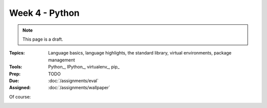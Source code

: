 Week 4 - Python
===============

.. note:: This page is a draft.

:Topics: Language basics, language highlights, the standard library, virtual environments, package management
:Tools: Python_, IPython_, virtualenv_, pip_
:Prep: TODO
:Due: :doc:`/assignments/eval`
:Assigned: :doc:`/assignments/wallpaper`

.. todo::

    Lab ideas

    * Python koans
    * create a Python virtualenv, install django using pip, follow the django book setup in chp 2 to create first project / app
    * take a seed project for a game I started and flesh it out, add features
    * build out the django app into a simple CRUD site
    * get Pillow installed, look for tutorials, look at terse doc, start to get familiar for assignment
    * get some other fun lib installed like a irc client, twitter client, xmpp client, wordnet, pyttsx, ... and create some simple demo using it
    * python turtle? will it work from the vm?

Of course:

.. image:: http://imgs.xkcd.com/comics/python.png
    :align: center

.. seealso::

    `PyPI`_
        Official Python package index

    `repl.it`_
        Great site for trying many languages in your browser at an interactive command prompt